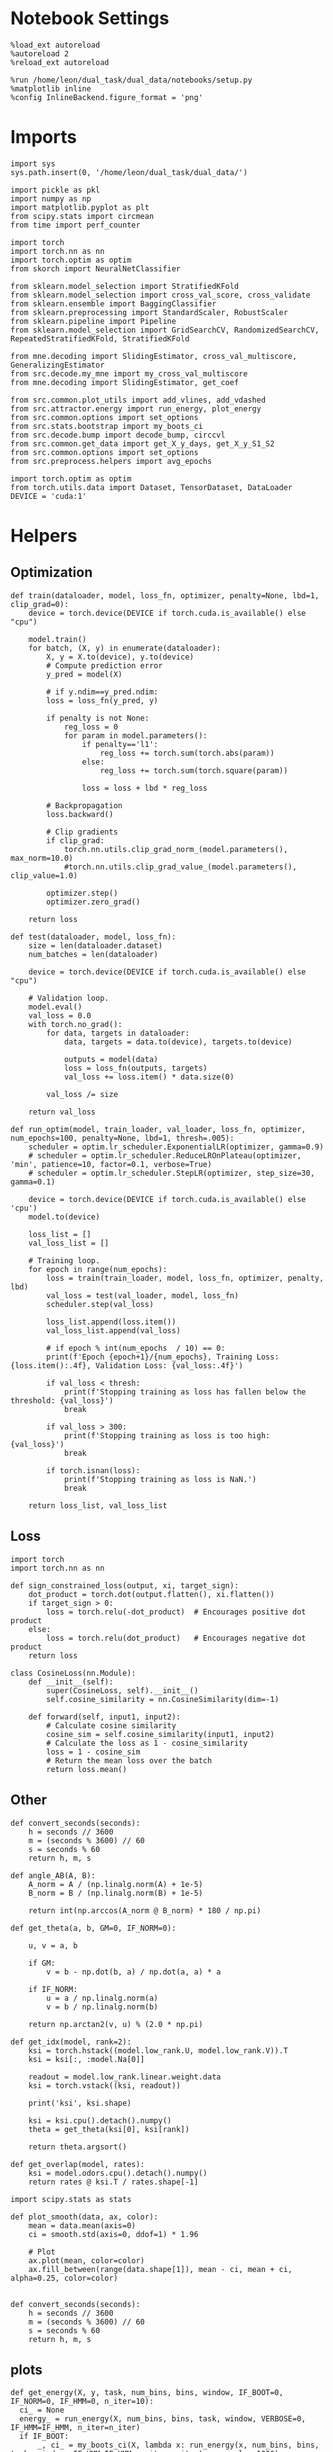 #+STARTUP: fold
#+PROPERTY: header-args:ipython :results both :exports both :async yes :session landscape :kernel dual_data

* Notebook Settings

#+begin_src ipython
  %load_ext autoreload
  %autoreload 2
  %reload_ext autoreload

  %run /home/leon/dual_task/dual_data/notebooks/setup.py
  %matplotlib inline
  %config InlineBackend.figure_format = 'png'
#+end_src

#+RESULTS:
:RESULTS:
: The autoreload extension is already loaded. To reload it, use:
:   %reload_ext autoreload
: Python exe
: /home/leon/mambaforge/envs/dual_data/bin/python
: <Figure size 700x432.624 with 0 Axes>
:END:

* Imports

#+begin_src ipython
  import sys
  sys.path.insert(0, '/home/leon/dual_task/dual_data/')

  import pickle as pkl
  import numpy as np
  import matplotlib.pyplot as plt
  from scipy.stats import circmean
  from time import perf_counter

  import torch
  import torch.nn as nn
  import torch.optim as optim
  from skorch import NeuralNetClassifier

  from sklearn.model_selection import StratifiedKFold
  from sklearn.model_selection import cross_val_score, cross_validate
  from sklearn.ensemble import BaggingClassifier
  from sklearn.preprocessing import StandardScaler, RobustScaler
  from sklearn.pipeline import Pipeline
  from sklearn.model_selection import GridSearchCV, RandomizedSearchCV, RepeatedStratifiedKFold, StratifiedKFold

  from mne.decoding import SlidingEstimator, cross_val_multiscore, GeneralizingEstimator
  from src.decode.my_mne import my_cross_val_multiscore
  from mne.decoding import SlidingEstimator, get_coef

  from src.common.plot_utils import add_vlines, add_vdashed
  from src.attractor.energy import run_energy, plot_energy
  from src.common.options import set_options
  from src.stats.bootstrap import my_boots_ci
  from src.decode.bump import decode_bump, circcvl
  from src.common.get_data import get_X_y_days, get_X_y_S1_S2
  from src.common.options import set_options
  from src.preprocess.helpers import avg_epochs

  import torch.optim as optim
  from torch.utils.data import Dataset, TensorDataset, DataLoader
  DEVICE = 'cuda:1'
#+end_src

#+RESULTS:

* Helpers
** Optimization
#+begin_src ipython
  def train(dataloader, model, loss_fn, optimizer, penalty=None, lbd=1, clip_grad=0):
      device = torch.device(DEVICE if torch.cuda.is_available() else "cpu")

      model.train()
      for batch, (X, y) in enumerate(dataloader):
          X, y = X.to(device), y.to(device)
          # Compute prediction error
          y_pred = model(X)

          # if y.ndim==y_pred.ndim:
          loss = loss_fn(y_pred, y)

          if penalty is not None:
              reg_loss = 0
              for param in model.parameters():
                  if penalty=='l1':
                      reg_loss += torch.sum(torch.abs(param))
                  else:
                      reg_loss += torch.sum(torch.square(param))

                  loss = loss + lbd * reg_loss

          # Backpropagation
          loss.backward()

          # Clip gradients
          if clip_grad:
              torch.nn.utils.clip_grad_norm_(model.parameters(), max_norm=10.0)
              #torch.nn.utils.clip_grad_value_(model.parameters(), clip_value=1.0)

          optimizer.step()
          optimizer.zero_grad()

      return loss
#+end_src

#+RESULTS:

#+begin_src ipython
  def test(dataloader, model, loss_fn):
      size = len(dataloader.dataset)
      num_batches = len(dataloader)

      device = torch.device(DEVICE if torch.cuda.is_available() else "cpu")

      # Validation loop.
      model.eval()
      val_loss = 0.0
      with torch.no_grad():
          for data, targets in dataloader:
              data, targets = data.to(device), targets.to(device)

              outputs = model(data)
              loss = loss_fn(outputs, targets)
              val_loss += loss.item() * data.size(0)

          val_loss /= size

      return val_loss
#+end_src

#+RESULTS:

#+begin_src ipython
  def run_optim(model, train_loader, val_loader, loss_fn, optimizer, num_epochs=100, penalty=None, lbd=1, thresh=.005):
      scheduler = optim.lr_scheduler.ExponentialLR(optimizer, gamma=0.9)
      # scheduler = optim.lr_scheduler.ReduceLROnPlateau(optimizer, 'min', patience=10, factor=0.1, verbose=True)
      # scheduler = optim.lr_scheduler.StepLR(optimizer, step_size=30, gamma=0.1)

      device = torch.device(DEVICE if torch.cuda.is_available() else 'cpu')
      model.to(device)

      loss_list = []
      val_loss_list = []

      # Training loop.
      for epoch in range(num_epochs):
          loss = train(train_loader, model, loss_fn, optimizer, penalty, lbd)
          val_loss = test(val_loader, model, loss_fn)
          scheduler.step(val_loss)

          loss_list.append(loss.item())
          val_loss_list.append(val_loss)

          # if epoch % int(num_epochs  / 10) == 0:
          print(f'Epoch {epoch+1}/{num_epochs}, Training Loss: {loss.item():.4f}, Validation Loss: {val_loss:.4f}')

          if val_loss < thresh:
              print(f'Stopping training as loss has fallen below the threshold: {val_loss}')
              break

          if val_loss > 300:
              print(f'Stopping training as loss is too high: {val_loss}')
              break

          if torch.isnan(loss):
              print(f'Stopping training as loss is NaN.')
              break

      return loss_list, val_loss_list
#+end_src

#+RESULTS:

** Loss
#+begin_src ipython
    import torch
    import torch.nn as nn

    def sign_constrained_loss(output, xi, target_sign):
        dot_product = torch.dot(output.flatten(), xi.flatten())
        if target_sign > 0:
            loss = torch.relu(-dot_product)  # Encourages positive dot product
        else:
            loss = torch.relu(dot_product)   # Encourages negative dot product
        return loss
#+end_src

#+RESULTS:

#+begin_src ipython
  class CosineLoss(nn.Module):
      def __init__(self):
          super(CosineLoss, self).__init__()
          self.cosine_similarity = nn.CosineSimilarity(dim=-1)

      def forward(self, input1, input2):
          # Calculate cosine similarity
          cosine_sim = self.cosine_similarity(input1, input2)
          # Calculate the loss as 1 - cosine_similarity
          loss = 1 - cosine_sim
          # Return the mean loss over the batch
          return loss.mean()
#+end_src

#+RESULTS:


#+RESULTS:

** Other
#+begin_src ipython
  def convert_seconds(seconds):
      h = seconds // 3600
      m = (seconds % 3600) // 60
      s = seconds % 60
      return h, m, s
#+end_src

#+RESULTS:

#+begin_src ipython
  def angle_AB(A, B):
      A_norm = A / (np.linalg.norm(A) + 1e-5)
      B_norm = B / (np.linalg.norm(B) + 1e-5)

      return int(np.arccos(A_norm @ B_norm) * 180 / np.pi)
#+end_src

#+RESULTS:

#+begin_src ipython
  def get_theta(a, b, GM=0, IF_NORM=0):

      u, v = a, b

      if GM:
          v = b - np.dot(b, a) / np.dot(a, a) * a

      if IF_NORM:
          u = a / np.linalg.norm(a)
          v = b / np.linalg.norm(b)

      return np.arctan2(v, u) % (2.0 * np.pi)
#+end_src

#+RESULTS:

#+begin_src ipython
  def get_idx(model, rank=2):
      ksi = torch.hstack((model.low_rank.U, model.low_rank.V)).T
      ksi = ksi[:, :model.Na[0]]

      readout = model.low_rank.linear.weight.data
      ksi = torch.vstack((ksi, readout))

      print('ksi', ksi.shape)

      ksi = ksi.cpu().detach().numpy()
      theta = get_theta(ksi[0], ksi[rank])

      return theta.argsort()
#+end_src

#+RESULTS:

#+begin_src ipython
  def get_overlap(model, rates):
      ksi = model.odors.cpu().detach().numpy()
      return rates @ ksi.T / rates.shape[-1]
#+end_src

#+RESULTS:

#+begin_src ipython
  import scipy.stats as stats

  def plot_smooth(data, ax, color):
      mean = data.mean(axis=0)
      ci = smooth.std(axis=0, ddof=1) * 1.96

      # Plot
      ax.plot(mean, color=color)
      ax.fill_between(range(data.shape[1]), mean - ci, mean + ci, alpha=0.25, color=color)

#+end_src

#+RESULTS:

#+begin_src ipython
  def convert_seconds(seconds):
      h = seconds // 3600
      m = (seconds % 3600) // 60
      s = seconds % 60
      return h, m, s
#+end_src

#+RESULTS:

** plots
#+begin_src ipython
  def get_energy(X, y, task, num_bins, bins, window, IF_BOOT=0, IF_NORM=0, IF_HMM=0, n_iter=10):
    ci_ = None
    energy_ = run_energy(X, num_bins, bins, task, window, VERBOSE=0, IF_HMM=IF_HMM, n_iter=n_iter)
    if IF_BOOT:
        _, ci_ = my_boots_ci(X, lambda x: run_energy(x, num_bins, bins, task, window, IF_HMM=IF_HMM, n_iter=n_iter), n_samples=1000)
    if ci_ is not None:
      ci_ = ci_ / 2.0
    return energy_, ci_
#+end_src

#+RESULTS:

#+begin_src ipython
  def plot_theta_energy(theta, energy, ci=None, window=.9, ax=None, SMOOTH=0, color='r'):
      if ax is None:
          fig, ax = plt.subplots()

      theta = np.linspace(0, 360, energy.shape[0], endpoint=False)
      energy = energy[1:]
      theta = theta[1:]

      windowSize = int(window * energy.shape[0])
      if SMOOTH:
          energy = circcvl(energy, windowSize=windowSize)

      ax.plot(theta, energy * 100, lw=4, color=color)

      if ci is not None:
          ax.fill_between(
              theta,
              (energy - ci[:, 0]) * 100,
              (energy + ci[:, 1]) * 100,
              alpha=0.1, color=color
          )

      ax.set_ylabel('Energy')
      ax.set_xlabel('Pref. Location (°)')
      ax.set_xticks([0, 90, 180, 270, 360])
#+end_src

#+RESULTS:

* Perceptron

#+begin_src ipython
  class CustomBCEWithLogitsLoss(nn.BCEWithLogitsLoss):
      def forward(self, input, target):
          target = target.view(-1, 1)  # Make sure target shape is (n_samples, 1)
          return super().forward(input.to(torch.float32), target.to(torch.float32))
#+end_src

#+RESULTS:

#+begin_src ipython :tangle ../src/decode/perceptron.py
  class Perceptron(nn.Module):
      def __init__(self, num_features, dropout_rate=0.0):
          super(Perceptron, self).__init__()
          self.linear = nn.Linear(num_features, 1)
          self.dropout = nn.Dropout(dropout_rate)

      def forward(self, x):
          x = self.dropout(x)
          hidden = self.linear(x)
          return hidden
#+end_src

#+RESULTS:

#+begin_src ipython
  class MLP(nn.Module):
      def __init__(self, num_features, hidden_units=64, dropout_rate=0.5):
          super(MLP, self).__init__()
          self.linear = nn.Linear(num_features, hidden_units)
          self.dropout = nn.Dropout(dropout_rate)
          self.relu = nn.ReLU()
          self.linear2 = nn.Linear(hidden_units, 1)

      def forward(self, x):
        x = self.dropout(x)
        x = self.relu(self.linear(x))
        x = self.dropout(x)
        hidden = self.linear2(x)
        return hidden
#+end_src

#+RESULTS:


#+begin_src ipython
  from skorch.callbacks import Callback
  from skorch.callbacks import EarlyStopping
  from skorch.callbacks import EpochScoring

  early_stopping = EarlyStopping(
      monitor='train_loss',    # Metric to monitor
      patience=5,              # Number of epochs to wait for improvement
      threshold=0.001,       # Minimum change to qualify as an improvement
      threshold_mode='rel',    # 'rel' for relative change, 'abs' for absolute change
      lower_is_better=True     # Set to True if lower metric values are better
  )

  #+end_src

  #+RESULTS:


#+begin_src ipython
  class RegularizedNet(NeuralNetClassifier):
      def __init__(self, module, alpha=0.001, l1_ratio=0.95, **kwargs):
          self.alpha = alpha  # Regularization strength
          self.l1_ratio = l1_ratio # Balance between L1 and L2 regularization

          super().__init__(module, **kwargs)

      def get_loss(self, y_pred, y_true, X=None, training=False):
          # Call super method to compute primary loss
          if y_pred.shape != y_true.shape:
              y_true = y_true.unsqueeze(-1)

          loss = super().get_loss(y_pred, y_true, X=X, training=training)

          if self.alpha>0:
              elastic_net_reg = 0
              for param in self.module_.parameters():
                  elastic_net_reg += self.alpha * self.l1_ratio * torch.sum(torch.abs(param))
                  elastic_net_reg += self.alpha * (1 - self.l1_ratio) * torch.sum(param ** 2)

          # Add the elastic net regularization term to the primary loss
          return loss + elastic_net_reg
#+end_src

#+RESULTS:

* Landscape vs days
** Helpers

#+begin_src ipython
  def hyper_tune(model, epoch, params, scoring, **options):

      # load data
      X_days, y_days = get_X_y_days(**options)
      X, y = get_X_y_S1_S2(X_days, y_days, **options)
      y[y==-1] = 0

      options['epochs'] = [epoch]
      X_avg = avg_epochs(X, **options).astype('float32')
      print('X', X.shape, 'y', y.shape)

      # Perform grid search
      grid = GridSearchCV(model, params, refit=True, cv=5, scoring=scoring, n_jobs=30)
      start = perf_counter()
      print('hyperparam fitting ...')
      grid.fit(X_avg, y)
      end = perf_counter()
      print("Elapsed (with compilation) = %dh %dm %ds" % convert_seconds(end - start))

      best_model = grid.best_estimator_
      best_params = grid.best_params_
      print(best_params)

      # if refit true the best model is refitted to the whole dataset
      coefs = best_model.named_steps['net'].module_.linear.weight.data.cpu().detach().numpy()[0]
      bias = best_model.named_steps['net'].module_.linear.bias.data.cpu().detach().numpy()[0]

      start = perf_counter()
      print('Bagging best model ...')
      bagging_clf = BaggingClassifier(base_estimator=best_model, n_estimators=32)
      bagging_clf.fit(X_avg, y)
      end = perf_counter()
      print("Elapsed (with compilation) = %dh %dm %ds" % convert_seconds(end - start))

      coefs, bias = get_bagged_coefs(bagging_clf, n_estimators=32)

      return best_model, coefs, bias
#+end_src

#+RESULTS:

#+begin_src ipython
  def get_bagged_coefs(clf, n_estimators):
      coefs = []
      bias = []
      for i in range(n_estimators):
          model = clf.estimators_[i]
          coefs.append(model.named_steps['net'].module_.linear.weight.data.cpu().detach().numpy()[0])
          bias.append(model.named_steps['net'].module_.linear.bias.data.cpu().detach().numpy()[0])

      return np.array(coefs).mean(0), np.array(bias).mean(0)
#+end_src

#+RESULTS:

** Parameters

#+begin_src ipython
  mice = ['ChRM04','JawsM15', 'JawsM18', 'ACCM03', 'ACCM04']
  tasks = ['DPA', 'DualGo', 'DualNoGo']

  kwargs = dict()
  kwargs = {
      'mouse': 'JawsM15',
      'trials': '', 'reload': 0, 'data_type': 'dF', 'preprocess': False,
      'scaler_BL': 'robust', 'avg_noise':True, 'unit_var_BL':False,
      'random_state': None, 'T_WINDOW': 0.0,
            }

#+end_src

#+RESULTS:

** Fit


#+begin_src ipython
  options = set_options(**kwargs)
  options['day'] = 1
  X_days, y_days = get_X_y_days(**options)
  X_data, y_data = get_X_y_S1_S2(X_days, y_days, **options)

  net = RegularizedNet(
      module=Perceptron,
      module__num_features=X_data.shape[1],
      module__dropout_rate=0.0,
      alpha=0.01,
      l1_ratio=0.95,
      criterion=CustomBCEWithLogitsLoss,
      optimizer=optim.Adam,
      optimizer__lr=0.1,
      max_epochs=1000,
      callbacks=[early_stopping],
      train_split=None,
      iterator_train__shuffle=False,  # Ensure the data is shuffled each epoch
      verbose=0,
      device= DEVICE if torch.cuda.is_available() else 'cpu',  # Assuming you might want to use CUDA
  )

  pipe = []
  # pipe.append(("scaler", StandardScaler()))
  pipe.append(("net", net))
  pipe = Pipeline(pipe)
  #+end_src

#+RESULTS:
: loading files from /home/leon/dual_task/dual_data/data/JawsM15
: X_days (1152, 693, 84) y_days (1152, 6)
: ##########################################
: DATA: FEATURES sample TASK DualGo TRIALS  DAYS 1 LASER 0
: ##########################################
: single day
: X_S1 (16, 693, 84) X_S2 (16, 693, 84)

#+begin_src ipython
  params = {
      'net__alpha': np.logspace(-4, 4, 10),
      # 'net__l1_ratio': np.linspace(0, 1, 10),
      # 'net__module__dropout_rate': np.linspace(0, 1, 10),
  }

  coefs_sample = []
  bias_sample = []

  coefs_dist = []
  bias_dist = []

  theta_day = []
  index_day = []

  options['task'] = 'Dual'
  scoring = 'roc_auc'

  days = ['first', 'last']
  # days = [1, 2, 3, 4, 5, 6]

  for day in days:

      options['day'] = day
      options['features'] = 'sample'
      model, coefs, bias = hyper_tune(pipe, epoch='ED', params=params, scoring=scoring, **options)

      coefs_sample.append(coefs)
      bias_sample.append(bias)

      options['features'] = 'distractor'
      model, coefs, bias = hyper_tune(pipe, epoch='MD', params=params, scoring=scoring, **options)

      coefs_dist.append(coefs)
      bias_dist.append(bias)

      theta = get_theta(-coefs_sample[-1], -coefs_dist[-1], IF_NORM=0, GM=0)
      theta_day.append(theta)
      index_day.append(theta.argsort())
#+end_src

#+RESULTS:
#+begin_example
  loading files from /home/leon/dual_task/dual_data/data/JawsM15
  X_days (1152, 693, 84) y_days (1152, 6)
  ##########################################
  DATA: FEATURES sample TASK Dual TRIALS  DAYS first LASER 0
  ##########################################
  multiple days 0 3 0
  X_S1 (96, 693, 84) X_S2 (96, 693, 84)
  X (192, 693, 84) y (192,)
  hyperparam fitting ...
  Elapsed (with compilation) = 0h 0m 20s
  {'net__alpha': 9.999999999999999e-05}
  Bagging best model ...
  Elapsed (with compilation) = 0h 0m 18s
  loading files from /home/leon/dual_task/dual_data/data/JawsM15
  X_days (1152, 693, 84) y_days (1152, 6)
  ##########################################
  DATA: FEATURES distractor TASK Dual TRIALS  DAYS first LASER 0
  ##########################################
  multiple days 0 3 0
  X_S1 (96, 693, 84) X_S2 (96, 693, 84)
  X (192, 693, 84) y (192,)
  hyperparam fitting ...
  Elapsed (with compilation) = 0h 0m 5s
  {'net__alpha': 0.000774263682681127}
  Bagging best model ...
  Elapsed (with compilation) = 0h 0m 21s
  loading files from /home/leon/dual_task/dual_data/data/JawsM15
  X_days (1152, 693, 84) y_days (1152, 6)
  ##########################################
  DATA: FEATURES sample TASK Dual TRIALS  DAYS last LASER 0
  ##########################################
  multiple days 0 3 0
  X_S1 (96, 693, 84) X_S2 (96, 693, 84)
  X (192, 693, 84) y (192,)
  hyperparam fitting ...
  Elapsed (with compilation) = 0h 0m 4s
  {'net__alpha': 9.999999999999999e-05}
  Bagging best model ...
  Elapsed (with compilation) = 0h 0m 2s
  loading files from /home/leon/dual_task/dual_data/data/JawsM15
  X_days (1152, 693, 84) y_days (1152, 6)
  ##########################################
  DATA: FEATURES distractor TASK Dual TRIALS  DAYS last LASER 0
  ##########################################
  multiple days 0 3 0
  X_S1 (96, 693, 84) X_S2 (96, 693, 84)
  X (192, 693, 84) y (192,)
  hyperparam fitting ...
  Elapsed (with compilation) = 0h 0m 4s
  {'net__alpha': 9.999999999999999e-05}
  Bagging best model ...
  Elapsed (with compilation) = 0h 0m 2s
#+end_example

#+begin_src ipython
  coefs_sample = np.array(coefs_sample)
  coefs_dist = np.array(coefs_dist)
  index_day = np.array(index_day)
  print(coefs_sample.shape, coefs_dist.shape, index_day.shape)
#+end_src

#+RESULTS:
: (2, 693) (2, 693) (2, 693)

** Reload data

#+begin_src ipython
  options['features'] = 'sample'
  options['trials'] = ''
  options['reload'] = 0

  X_list = []
  y_list = []
  tasks = ["DPA", "DualGo", "DualNoGo"]

  for task in tasks:
      options['task'] = task
      X_dum = []
      y_dum = []
      for i, day in enumerate(days):
          options['day'] = day
          X_days, y_days = get_X_y_days(**options)
          X_data, y_data = get_X_y_S1_S2(X_days, y_days, **options)
          y_data[y_data==-1] = 0
          print(X_data.shape)
          X_dum.append(X_data[..., index_day[i], :])
          y_dum.append(y_data)

      X_list.append(X_dum)
      y_list.append(y_dum)

  X_list = np.array(X_list)
  y_list = np.array(y_list)

  print(X_list.shape, y_list.shape)
      #+end_src

#+RESULTS:
#+begin_example
  loading files from /home/leon/dual_task/dual_data/data/JawsM15
  X_days (1152, 693, 84) y_days (1152, 6)
  ##########################################
  DATA: FEATURES sample TASK DPA TRIALS  DAYS first LASER 0
  ##########################################
  multiple days 0 3 0
  X_S1 (48, 693, 84) X_S2 (48, 693, 84)
  (96, 693, 84)
  loading files from /home/leon/dual_task/dual_data/data/JawsM15
  X_days (1152, 693, 84) y_days (1152, 6)
  ##########################################
  DATA: FEATURES sample TASK DPA TRIALS  DAYS last LASER 0
  ##########################################
  multiple days 0 3 0
  X_S1 (48, 693, 84) X_S2 (48, 693, 84)
  (96, 693, 84)
  loading files from /home/leon/dual_task/dual_data/data/JawsM15
  X_days (1152, 693, 84) y_days (1152, 6)
  ##########################################
  DATA: FEATURES sample TASK DualGo TRIALS  DAYS first LASER 0
  ##########################################
  multiple days 0 3 0
  X_S1 (48, 693, 84) X_S2 (48, 693, 84)
  (96, 693, 84)
  loading files from /home/leon/dual_task/dual_data/data/JawsM15
  X_days (1152, 693, 84) y_days (1152, 6)
  ##########################################
  DATA: FEATURES sample TASK DualGo TRIALS  DAYS last LASER 0
  ##########################################
  multiple days 0 3 0
  X_S1 (48, 693, 84) X_S2 (48, 693, 84)
  (96, 693, 84)
  loading files from /home/leon/dual_task/dual_data/data/JawsM15
  X_days (1152, 693, 84) y_days (1152, 6)
  ##########################################
  DATA: FEATURES sample TASK DualNoGo TRIALS  DAYS first LASER 0
  ##########################################
  multiple days 0 3 0
  X_S1 (48, 693, 84) X_S2 (48, 693, 84)
  (96, 693, 84)
  loading files from /home/leon/dual_task/dual_data/data/JawsM15
  X_days (1152, 693, 84) y_days (1152, 6)
  ##########################################
  DATA: FEATURES sample TASK DualNoGo TRIALS  DAYS last LASER 0
  ##########################################
  multiple days 0 3 0
  X_S1 (48, 693, 84) X_S2 (48, 693, 84)
  (96, 693, 84)
  (3, 2, 96, 693, 84) (3, 2, 96)
#+end_example

** Energy

#+begin_src ipython
  opts = set_options(T_WINDOW=0.5)
  bins = None
  # bins = np.concatenate( (opts['bins_BL'], opts['bins_ED'], opts['bins_MD'], opts['bins_LD']))
  # bins = np.concatenate( (opts['bins_BL'], opts['bins_ED'], opts['bins_MD']))
  bins = opts['bins_ED']
  # bins = np.concatenate( (opts['bins_BL'], opts['bins_STIM'], opts['bins_ED']))
  #  bins = np.concatenate( (opts['bins_ED'], opts['bins_MD'], opts['bins_LD']))
  # bins = opts['bins_PRE_DIST']
  # bins = opts['bins_DELAY']
#+end_src

#+RESULTS:

#+begin_src ipython
  task = 'all'
  kwargs['task'] = task

  num_bins = 96
  print('num_bins', num_bins)

  window = 0.1
  print('window', window)

  IF_HMM = 0
  n_iter = 100
  IF_BOOT=1
  IF_NORM=0
#+end_src

#+RESULTS:
: num_bins 96
: window 0.1

#+begin_src ipython
  energy_day = []
  ci_day = []

  for i, day in enumerate(days):
      X = np.swapaxes(X_list[:, i], 0, 1)
      energy, ci = get_energy(X, y_list[:, i], task, num_bins, bins, window, IF_BOOT, IF_NORM, IF_HMM, n_iter)

      energy_day.append(energy)
      ci_day.append(ci)
#+end_src

#+RESULTS:
:RESULTS:
: bootstrap: 100% 1000/1000 [00:06<00:00, 157.65it/s]
:
: bootstrap: 100% 1000/1000 [00:06<00:00, 157.09it/s]
:
:END:

#+begin_src ipython
  from scipy.signal import find_peaks

  def find_minima(energy, prominence, ax, color):

      energy = energy[1:]
      windowSize = int(0.1 * energy.shape[0])
      energy = circcvl(energy, windowSize)

      # Inverting energy to find minima as peaks
      inv_energy = np.max(energy) - energy
      # Finding peaks (which correspond to minima in the original energy array)
      peaks, _ = find_peaks(inv_energy, prominence=prominence)  # tune the prominence parameter as required

      theta = np.linspace(0, 360, energy.shape[0], endpoint=False)
      # Getting corresponding angles for these minima indices
      minima_angles = theta[peaks]
      minima_energy = energy[peaks]

      # If more than one minimum, calculate the separation
      print(minima_angles, minima_energy)
      if len(minima_angles) >= 2:
          angular_distances = np.abs(minima_angles[0] - minima_angles[1]) % 360
          print(f"The distance between the two minima is {angular_distances} degrees.")
      else:
          print("Less than two minima found.")

      ax.plot(minima_angles, minima_energy, 'o', color=color, ms=10)

      return peaks
#+end_src

#+RESULTS:

#+begin_src ipython
  cmap = plt.get_cmap('Blues')
  colors = [cmap((i+1)/len(days)) for i in range(len(days))]

  fig, ax = plt.subplots()
  for i, day in enumerate(days):
      plot_theta_energy(theta_day[i], energy_day[i], ci=ci_day[i],
                        window=.1, ax=ax, SMOOTH=1, color=colors[i])

      find_minima(energy_day[i], prominence=.00025, ax=ax,  color=colors[i])

  fig.savefig('%s_landscape.svg' % options['mouse'], dpi=300)
#+end_src

#+RESULTS:
:RESULTS:
: [ 30.31578947  41.68421053 136.42105263 162.94736842 185.68421053
:  246.31578947] [0.0037351  0.00380886 0.00793056 0.00629658 0.00618802 0.01362284]
: The distance between the two minima is 11.368421052631579 degrees.
: [212.21052632 238.73684211 341.05263158] [0.00641935 0.00653853 0.00260297]
: The distance between the two minima is 26.5263157894737 degrees.
[[file:./.ob-jupyter/33fcbe433990608886f28c292a8f251fb7eb1ae9.png]]
:END:

#+RESULTS:

#+begin_src ipython

#+end_src

#+RESULTS:
